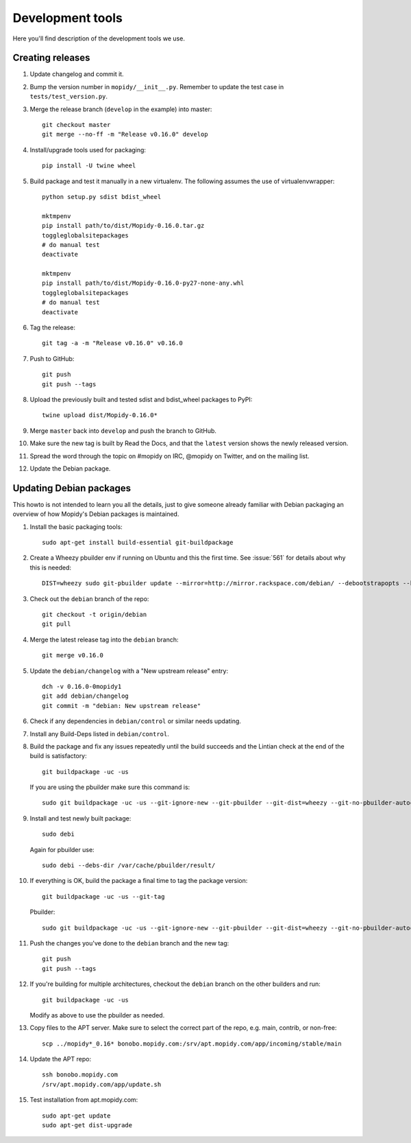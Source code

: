 *****************
Development tools
*****************

Here you'll find description of the development tools we use.


Creating releases
=================

#. Update changelog and commit it.

#. Bump the version number in ``mopidy/__init__.py``. Remember to update the
   test case in ``tests/test_version.py``.

#. Merge the release branch (``develop`` in the example) into master::

    git checkout master
    git merge --no-ff -m "Release v0.16.0" develop

#. Install/upgrade tools used for packaging::

    pip install -U twine wheel

#. Build package and test it manually in a new virtualenv. The following
   assumes the use of virtualenvwrapper::

    python setup.py sdist bdist_wheel

    mktmpenv
    pip install path/to/dist/Mopidy-0.16.0.tar.gz
    toggleglobalsitepackages
    # do manual test
    deactivate

    mktmpenv
    pip install path/to/dist/Mopidy-0.16.0-py27-none-any.whl
    toggleglobalsitepackages
    # do manual test
    deactivate

#. Tag the release::

    git tag -a -m "Release v0.16.0" v0.16.0

#. Push to GitHub::

    git push
    git push --tags

#. Upload the previously built and tested sdist and bdist_wheel packages to
   PyPI::

    twine upload dist/Mopidy-0.16.0*

#. Merge ``master`` back into ``develop`` and push the branch to GitHub.

#. Make sure the new tag is built by Read the Docs, and that the ``latest``
   version shows the newly released version.

#. Spread the word through the topic on #mopidy on IRC, @mopidy on Twitter, and
   on the mailing list.

#. Update the Debian package.


Updating Debian packages
========================

This howto is not intended to learn you all the details, just to give someone
already familiar with Debian packaging an overview of how Mopidy's Debian
packages is maintained.

#. Install the basic packaging tools::

       sudo apt-get install build-essential git-buildpackage

#. Create a Wheezy pbuilder env if running on Ubuntu and this the first time.
   See :issue:`561` for details about why this is needed::

       DIST=wheezy sudo git-pbuilder update --mirror=http://mirror.rackspace.com/debian/ --debootstrapopts --keyring=/usr/share/keyrings/debian-archive-keyring.gpg

#. Check out the ``debian`` branch of the repo::

       git checkout -t origin/debian
       git pull

#. Merge the latest release tag into the ``debian`` branch::

       git merge v0.16.0

#. Update the ``debian/changelog`` with a "New upstream release" entry::

       dch -v 0.16.0-0mopidy1
       git add debian/changelog
       git commit -m "debian: New upstream release"

#. Check if any dependencies in ``debian/control`` or similar needs updating.

#. Install any Build-Deps listed in ``debian/control``.

#. Build the package and fix any issues repeatedly until the build succeeds and
   the Lintian check at the end of the build is satisfactory::

       git buildpackage -uc -us

   If you are using the pbuilder make sure this command is::

       sudo git buildpackage -uc -us --git-ignore-new --git-pbuilder --git-dist=wheezy --git-no-pbuilder-autoconf

#. Install and test newly built package::

       sudo debi

   Again for pbuilder use::

       sudo debi --debs-dir /var/cache/pbuilder/result/

#. If everything is OK, build the package a final time to tag the package
   version::

       git buildpackage -uc -us --git-tag

   Pbuilder::

       sudo git buildpackage -uc -us --git-ignore-new --git-pbuilder --git-dist=wheezy --git-no-pbuilder-autoconf --git-tag

#. Push the changes you've done to the ``debian`` branch and the new tag::

       git push
       git push --tags

#. If you're building for multiple architectures, checkout the ``debian``
   branch on the other builders and run::

       git buildpackage -uc -us

   Modify as above to use the pbuilder as needed.

#. Copy files to the APT server. Make sure to select the correct part of the
   repo, e.g. main, contrib, or non-free::

       scp ../mopidy*_0.16* bonobo.mopidy.com:/srv/apt.mopidy.com/app/incoming/stable/main

#. Update the APT repo::

       ssh bonobo.mopidy.com
       /srv/apt.mopidy.com/app/update.sh

#. Test installation from apt.mopidy.com::

       sudo apt-get update
       sudo apt-get dist-upgrade
